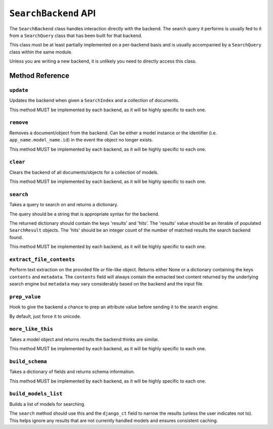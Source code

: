 .. _ref-searchbackend-api:

=====================
``SearchBackend`` API
=====================

.. class:: SearchBackend(connection_alias, **connection_options)

The ``SearchBackend`` class handles interaction directly with the backend. The
search query it performs is usually fed to it from a ``SearchQuery`` class that
has been built for that backend.

This class must be at least partially implemented on a per-backend basis and
is usually accompanied by a ``SearchQuery`` class within the same module.

Unless you are writing a new backend, it is unlikely you need to directly
access this class.


Method Reference
================

``update``
----------

.. method:: SearchBackend.update(self, index, iterable)

Updates the backend when given a ``SearchIndex`` and a collection of
documents.

This method MUST be implemented by each backend, as it will be highly
specific to each one.

``remove``
----------

.. method:: SearchBackend.remove(self, obj_or_string)

Removes a document/object from the backend. Can be either a model
instance or the identifier (i.e. ``app_name.model_name.id``) in the
event the object no longer exists.

This method MUST be implemented by each backend, as it will be highly
specific to each one.

``clear``
---------

.. method:: SearchBackend.clear(self, models=[])

Clears the backend of all documents/objects for a collection of models.

This method MUST be implemented by each backend, as it will be highly
specific to each one.

``search``
----------

.. method:: SearchBackend.search(self, query_string, sort_by=None, start_offset=0, end_offset=None, fields='', highlight=False, facets=None, date_facets=None, interval_facets=None, query_facets=None, narrow_queries=None, spelling_query=None, limit_to_registered_models=None, result_class=None, **kwargs)

Takes a query to search on and returns a dictionary.

The query should be a string that is appropriate syntax for the backend.

The returned dictionary should contain the keys 'results' and 'hits'.
The 'results' value should be an iterable of populated ``SearchResult``
objects. The 'hits' should be an integer count of the number of matched
results the search backend found.

This method MUST be implemented by each backend, as it will be highly
specific to each one.

``extract_file_contents``
-------------------------

.. method:: SearchBackend.extract_file_contents(self, file_obj)

Perform text extraction on the provided file or file-like object. Returns either
None or a dictionary containing the keys ``contents`` and ``metadata``. The
``contents`` field will always contain the extracted text content returned by
the underlying search engine but ``metadata`` may vary considerably based on
the backend and the input file.

``prep_value``
--------------

.. method:: SearchBackend.prep_value(self, value)

Hook to give the backend a chance to prep an attribute value before
sending it to the search engine.

By default, just force it to unicode.

``more_like_this``
------------------

.. method:: SearchBackend.more_like_this(self, model_instance, additional_query_string=None, result_class=None)

Takes a model object and returns results the backend thinks are similar.

This method MUST be implemented by each backend, as it will be highly
specific to each one.

``build_schema``
----------------

.. method:: SearchBackend.build_schema(self, fields)

Takes a dictionary of fields and returns schema information.

This method MUST be implemented by each backend, as it will be highly
specific to each one.

``build_models_list``
---------------------

.. method:: SearchBackend.build_models_list(self)

Builds a list of models for searching.

The ``search`` method should use this and the ``django_ct`` field to
narrow the results (unless the user indicates not to). This helps ignore
any results that are not currently handled models and ensures
consistent caching.
